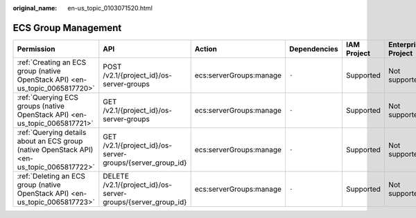 :original_name: en-us_topic_0103071520.html

.. _en-us_topic_0103071520:

ECS Group Management
====================

+--------------------------------------------------------------------------------------------+--------------------------------------------------------------+-------------------------+--------------+-------------+--------------------+
| Permission                                                                                 | API                                                          | Action                  | Dependencies | IAM Project | Enterprise Project |
+============================================================================================+==============================================================+=========================+==============+=============+====================+
| :ref:`Creating an ECS group (native OpenStack API) <en-us_topic_0065817720>`               | POST /v2.1/{project_id}/os-server-groups                     | ecs:serverGroups:manage | ``-``        | Supported   | Not supported      |
+--------------------------------------------------------------------------------------------+--------------------------------------------------------------+-------------------------+--------------+-------------+--------------------+
| :ref:`Querying ECS groups (native OpenStack API) <en-us_topic_0065817721>`                 | GET /v2.1/{project_id}/os-server-groups                      | ecs:serverGroups:manage | ``-``        | Supported   | Not supported      |
+--------------------------------------------------------------------------------------------+--------------------------------------------------------------+-------------------------+--------------+-------------+--------------------+
| :ref:`Querying details about an ECS group (native OpenStack API) <en-us_topic_0065817722>` | GET /v2.1/{project_id}/os-server-groups/{server_group_id}    | ecs:serverGroups:manage | ``-``        | Supported   | Not supported      |
+--------------------------------------------------------------------------------------------+--------------------------------------------------------------+-------------------------+--------------+-------------+--------------------+
| :ref:`Deleting an ECS group (native OpenStack API) <en-us_topic_0065817723>`               | DELETE /v2.1/{project_id}/os-server-groups/{server_group_id} | ecs:serverGroups:manage | ``-``        | Supported   | Not supported      |
+--------------------------------------------------------------------------------------------+--------------------------------------------------------------+-------------------------+--------------+-------------+--------------------+

